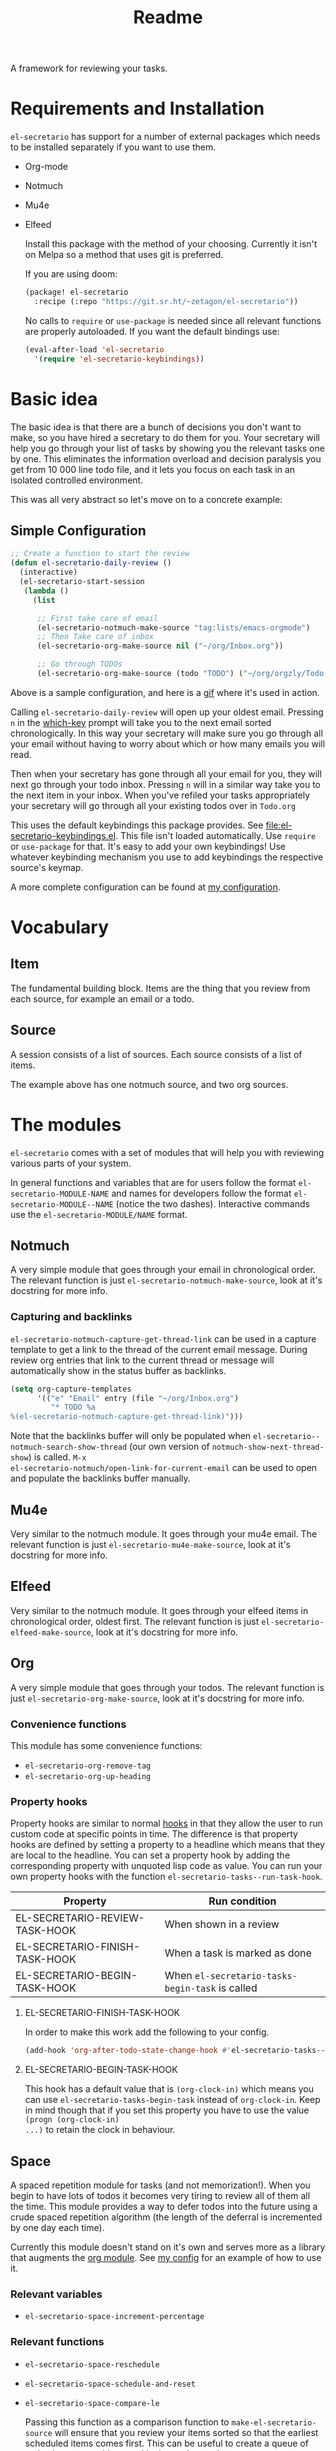 #+TITLE: Readme

A framework for reviewing your tasks.
* Requirements and Installation
=el-secretario= has support for a number of external packages which needs to be
installed separately if you want to use them.
- Org-mode
- Notmuch
- Mu4e
- Elfeed

  Install this package with the method of your choosing. Currently it isn't on
  Melpa so a method that uses git is preferred.

  If you are using doom:

  #+begin_src emacs-lisp
(package! el-secretario
  :recipe (:repo "https://git.sr.ht/~zetagon/el-secretario"))
  #+end_src

  No calls to ~require~ or ~use-package~ is needed
  since all relevant functions are properly autoloaded. If you want the default
  bindings use:

  #+begin_src emacs-lisp
(eval-after-load 'el-secretario
  '(require 'el-secretario-keybindings))
  #+end_src

* Basic idea
The basic idea is that there are a bunch of decisions you don't want to make, so
you have hired a secretary to do them for you. Your secretary will help you go
through your list of tasks by showing you the relevant tasks one by one. This
eliminates the information overload and decision paralysis you get from 10 000
line todo file, and it lets you focus on each task in an isolated controlled environment.

This was all very abstract so let's move on to a concrete example:

** Simple Configuration
#+BEGIN_SRC emacs-lisp
;; Create a function to start the review
(defun el-secretario-daily-review ()
  (interactive)
  (el-secretario-start-session
   (lambda ()
     (list

      ;; First take care of email
      (el-secretario-notmuch-make-source "tag:lists/emacs-orgmode")
      ;; Then Take care of inbox
      (el-secretario-org-make-source nil ("~/org/Inbox.org"))

      ;; Go through TODOs
      (el-secretario-org-make-source (todo "TODO") ("~/org/orgzly/Todo.org"))))))
#+END_SRC
Above is a sample configuration, and here is a [[https://zetagon.srht.site/demo-edited.gif][gif]] where it's used in action.

Calling ~el-secretario-daily-review~ will open up your oldest email. Pressing
~n~ in the [[https://github.com/justbur/emacs-which-key][which-key]] prompt will take you to the next email sorted chronologically.
In this way your secretary will make sure you go through all your email without
having to worry about which or how many emails you will read.

Then when your secretary has gone through all your email for you, they will next
go through your todo inbox. Pressing ~n~ will in a similar way take you to the
next item in your inbox. When you've refiled your tasks appropriately your
secretary will go through all your existing todos over in =Todo.org=

This uses the default keybindings this package provides. See
[[file:el-secretario-keybindings.el]]. This file isn't loaded automatically. Use
~require~ or ~use-package~ for that. It's easy to add your own keybindings! Use
whatever keybinding mechanism you use to add keybindings the respective source's
keymap.

A more complete configuration can be found at [[https://github.com/Zetagon/literate-dotfiles/blob/master/config.org#el-secretario][my configuration]].

* Vocabulary
** Item
:PROPERTIES:
:ID:       42f4d0df-0e55-40ad-b881-eb36e40fdf7e
:END:

The fundamental building block. Items are the thing that you review from each
source, for example an email or a todo.

** Source

A session consists of a list of sources. Each source consists of a list of items.

The example above has one notmuch source, and two org sources.

* The modules

=el-secretario= comes with a set of modules that will help you with reviewing
various parts of your system.

In general functions and variables that are for users follow the format
~el-secretario-MODULE-NAME~ and names for developers follow the format
~el-secretario-MODULE--NAME~ (notice the two dashes). Interactive commands use
the ~el-secretario-MODULE/NAME~ format.

** Notmuch
A very simple module that goes through your email in chronological order. The
relevant function is just ~el-secretario-notmuch-make-source~, look at it's
docstring for more info.

*** Capturing and backlinks
=el-secretario-notmuch-capture-get-thread-link= can be used in a capture
template to get a link to the thread of the current email message. During review
org entries that link to the current thread or message will automatically show
in the status buffer as backlinks.
#+begin_src emacs-lisp
(setq org-capture-templates
      '(("e" "Email" entry (file "~/org/Inbox.org")
         "* TODO %a
%(el-secretario-notmuch-capture-get-thread-link)")))
#+end_src

Note that the backlinks buffer will only be populated when
~el-secretario--notmuch-search-show-thread~ (our own version of
~notmuch-show-next-thread-show~) is called. =M-x
el-secretario-notmuch/open-link-for-current-email= can be used to open and
populate the backlinks buffer manually.
** Mu4e
Very similar to the notmuch module. It goes through your mu4e email. The
relevant function is just ~el-secretario-mu4e-make-source~, look at it's
docstring for more info.
** Elfeed
Very similar to the notmuch module. It goes through your elfeed items in
chronological order, oldest first. The relevant function is just
~el-secretario-elfeed-make-source~, look at it's docstring for more info.

** Org
:PROPERTIES:
:ID:       e378a8e0-2701-41e7-8814-b6a0b0186664
:END:
A very simple module that goes through your todos. The relevant function is just
~el-secretario-org-make-source~, look at it's docstring for more info.
*** Convenience functions
This module has some convenience functions:
- ~el-secretario-org-remove-tag~
- ~el-secretario-org-up-heading~
*** Property hooks
Property hooks are similar to normal [[https://www.gnu.org/software/emacs/manual/html_node/elisp/Hooks.html][hooks]] in that they allow the user to run
custom code at specific points in time. The difference is that property hooks
are defined by setting a property to a headline which means that they are local
to the headline. You can set a property hook by adding the corresponding
property with unquoted lisp code as value. You can run your own property hooks
with the function ~el-secretario-tasks--run-task-hook~.

| Property                       | Run condition                                   |
|--------------------------------+-------------------------------------------------|
| EL-SECRETARIO-REVIEW-TASK-HOOK | When shown in a review                          |
| EL-SECRETARIO-FINISH-TASK-HOOK | When a task is marked as done                   |
| EL-SECRETARIO-BEGIN-TASK-HOOK  | When ~el-secretario-tasks-begin-task~ is called |
**** EL-SECRETARIO-FINISH-TASK-HOOK
In order to make this work add the following to your config.
#+begin_src emacs-lisp
(add-hook 'org-after-todo-state-change-hook #'el-secretario-tasks--finish-task-hook)
#+end_src

**** EL-SECRETARIO-BEGIN-TASK-HOOK
This hook has a default value that is ~(org-clock-in)~ which means you can use
~el-secretario-tasks-begin-task~ instead of ~org-clock-in~. Keep in mind though
that if you set this property you have to use the value ~(progn (org-clock-in)
...)~ to retain the clock in behaviour.
** Space
A spaced repetition module for tasks (and not memorization!). When you begin to
have lots of todos it becomes very tiring to review all of them all the time.
This module provides a way to defer todos into the future using a crude spaced
repetition algorithm (the length of the deferral is incremented by one day each time).

Currently this module doesn't stand on it's own and serves more as a library
that augments the [[id:e378a8e0-2701-41e7-8814-b6a0b0186664][org module]]. See [[https://github.com/Zetagon/literate-dotfiles/blob/master/config.org#el-secretario][my config]] for an example of how to use it.

*** Relevant variables
- ~el-secretario-space-increment-percentage~
*** Relevant functions
- ~el-secretario-space-reschedule~
- ~el-secretario-space-schedule-and-reset~
- ~el-secretario-space-compare-le~

  Passing this function as a comparison function to ~make-el-secretario-source~
  will ensure that you review your items sorted so that the earliest scheduled
  items comes first. This can be useful to create a queue of tasks that are
  roughly sorted by how relevant they are.
** Function
An extremely simple source for when you want a function to be called
automatically during a specific time in the review. It calls the provided
function each time the source is activated and goes to the next source
immediately when ~el-secretario/next-item~ is called. To use it put
~(el-secretario-function-source :func #'YOUR-FUNCTION)~ in your source list.

** TODO Tasks
This one is still a little bit weird and I don't exactly know what it's supposed
to do so ignore it for now!


* Creating a new source
A source is a [[info:eieio#Top][eieio]] class that inherits from ~el-secretario-source~. It needs to
implement the following methods:
- ~el-secretario-source-next-item~
- ~el-secretario-source-previous-item~
- ~el-secretario-source-activate~

Optionally ~el-secretario-source-init~ can be implemented if your source needs
to do some setup only once (e.g. setup some state).

See the docstrings for respective method for what they are supposed to do.

Each source can fill the ~keymap~ slot (as defined in ~el-secretario-source~)
with a keymap. Otherwise the default keymap will be used.

See [[./el-secretario-example.el][the example source]] and [[file:tests/test-el-secretario.el::(describe "Example module"][its unit tests]].

* Thanks
=el-secretario= is mostly a glue-package. It couldn't exists without all the
fantastic things it glues together! Huge thanks to the creators of:

- [[https://orgmode.org/][Org-mode]]
- [[https://notmuchmail.org/][Notmuch]]
- [[https://www.djcbsoftware.nl/code/mu/mu4e.html][Mu4e]]
- [[https://github.com/skeeto/elfeed][Elfeed]]
- [[https://melpa.org/#/hercules][Hercules]]
- [[https://github.com/justbur/emacs-which-key][which-key]]
- [[https://www.gnu.org/software/emacs/][Emacs]]

* Contribute

I am currently trying out sourcehut. Send any patches or
comments to mailto:~zetagon/el-secretario@lists.sr.ht. You can browse the list
[[https://lists.sr.ht/~zetagon/el-secretario][here]].

Use it and come with feedback on basically everything! Usability, features, bugs
etc. I have a hard time figuring out what's unclear in the documentation so
feedback on that is especially welcome.

It would be very nice to have a mascot for the project though, so I would be
very happy if you would contribute with a nice drawing.
** Loading in Emacs
I still don't know how to properly load things in an Emacs package, if you know how to properly split parts of this package into separate modules so that the user can choose which parts they want to load, feel more than free to submit a patch. In the meantime I will not prioritize this and just load everything when the main module is loaded.


# Local Variables:
# after-save-hook: org-md-export-to-markdown
# End:
